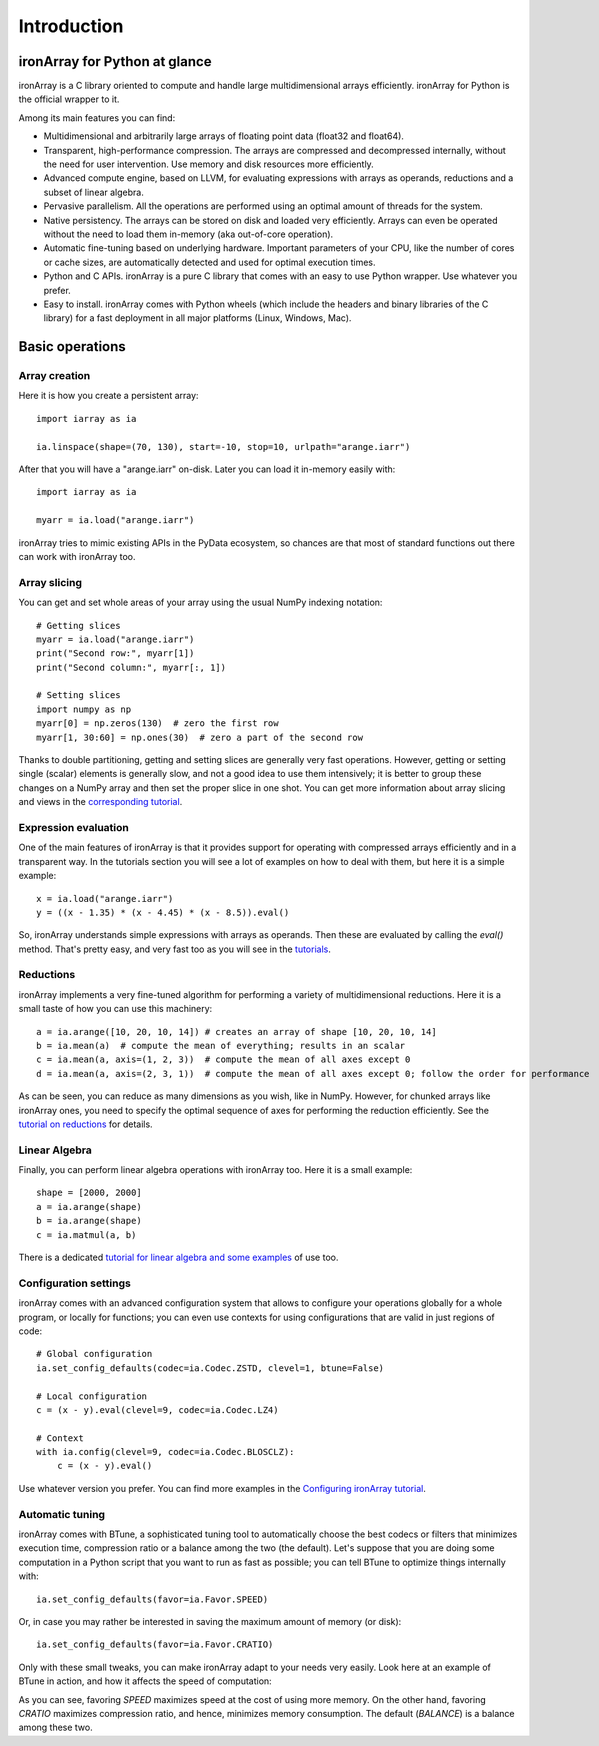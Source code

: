 ------------
Introduction
------------

ironArray for Python at glance
==============================

ironArray is a C library oriented to compute and handle large multidimensional arrays efficiently.
ironArray for Python is the official wrapper to it.

Among its main features you can find:

* Multidimensional and arbitrarily large arrays of floating point data (float32 and float64).

* Transparent, high-performance compression. The arrays are compressed and decompressed internally, without the need for user intervention. Use memory and disk resources more efficiently.

* Advanced compute engine, based on LLVM, for evaluating expressions with arrays as operands, reductions and a subset of linear algebra.

* Pervasive parallelism. All the operations are performed using an optimal amount of threads for the system.

* Native persistency. The arrays can be stored on disk and loaded very efficiently. Arrays can even be operated without the need to load them in-memory (aka out-of-core operation).

* Automatic fine-tuning based on underlying hardware. Important parameters of your CPU, like the number of cores or cache sizes, are automatically detected and used for optimal execution times.

* Python and C APIs. ironArray is a pure C library that comes with an easy to use Python wrapper. Use whatever you prefer.

* Easy to install. ironArray comes with Python wheels (which include the headers and binary libraries of the C library) for a fast deployment in all major platforms (Linux, Windows, Mac).


Basic operations
================


Array creation
--------------

Here it is how you create a persistent array::

    import iarray as ia

    ia.linspace(shape=(70, 130), start=-10, stop=10, urlpath="arange.iarr")

After that you will have a "arange.iarr" on-disk.  Later you can load it in-memory easily with::

    import iarray as ia

    myarr = ia.load("arange.iarr")

ironArray tries to mimic existing APIs in the PyData ecosystem, so chances are that most of standard
functions out there can work with ironArray too.


Array slicing
-------------

You can get and set whole areas of your array using the usual NumPy indexing notation::

    # Getting slices
    myarr = ia.load("arange.iarr")
    print("Second row:", myarr[1])
    print("Second column:", myarr[:, 1])

    # Setting slices
    import numpy as np
    myarr[0] = np.zeros(130)  # zero the first row
    myarr[1, 30:60] = np.ones(30)  # zero a part of the second row

Thanks to double partitioning, getting and setting slices are generally very fast operations.  However, getting or setting single (scalar) elements is generally slow, and not a good idea to use them intensively; it is better to group these changes on a NumPy array and then set the proper slice in one shot. You can get more information about array slicing and views in the `corresponding tutorial <https://ironarray.io/docs/html/tutorials/slicing.html>`_.


Expression evaluation
---------------------

One of the main features of ironArray is that it provides support for operating with compressed arrays efficiently and in a transparent way.  In the tutorials section you will see a lot of examples on how to deal with them, but here it is a simple example::

    x = ia.load("arange.iarr")
    y = ((x - 1.35) * (x - 4.45) * (x - 8.5)).eval()

So, ironArray understands simple expressions with arrays as operands.  Then these are evaluated by calling the `eval()` method.  That's pretty easy, and very fast too as you will see in the `tutorials <https://ironarray.io/docs/html/tutorials.html>`_.


Reductions
----------

ironArray implements a very fine-tuned algorithm for performing a variety of multidimensional reductions.  Here it is a small taste of how you can use this machinery::

    a = ia.arange([10, 20, 10, 14]) # creates an array of shape [10, 20, 10, 14]
    b = ia.mean(a)  # compute the mean of everything; results in an scalar
    c = ia.mean(a, axis=(1, 2, 3))  # compute the mean of all axes except 0
    d = ia.mean(a, axis=(2, 3, 1))  # compute the mean of all axes except 0; follow the order for performance

As can be seen, you can reduce as many dimensions as you wish, like in NumPy.  However, for chunked arrays like ironArray ones, you need to specify the optimal sequence of axes for performing the reduction efficiently.  See the `tutorial on reductions <https://ironarray.io/docs/html/tutorials/reductions.html>`_ for details.


Linear Algebra
--------------

Finally, you can perform linear algebra operations with ironArray too.  Here it is a small example::

    shape = [2000, 2000]
    a = ia.arange(shape)
    b = ia.arange(shape)
    c = ia.matmul(a, b)

There is a dedicated `tutorial for linear algebra and some examples <https://ironarray.io/docs/html/tutorials/linear-algebra.html>`_ of use too.


Configuration settings
----------------------

ironArray comes with an advanced configuration system that allows to configure your operations globally for a whole program, or locally for functions; you can even use contexts for using configurations that are valid in just regions of code::

    # Global configuration
    ia.set_config_defaults(codec=ia.Codec.ZSTD, clevel=1, btune=False)

    # Local configuration
    c = (x - y).eval(clevel=9, codec=ia.Codec.LZ4)

    # Context
    with ia.config(clevel=9, codec=ia.Codec.BLOSCLZ):
        c = (x - y).eval()

Use whatever version you prefer.  You can find more examples in the `Configuring ironArray tutorial <https://ironarray.io/docs/html/tutorials/configuration.html>`_.


Automatic tuning
----------------

ironArray comes with BTune, a sophisticated tuning tool to automatically choose the best codecs or filters that minimizes execution time, compression ratio or a balance among the two (the default).
Let's suppose that you are doing some computation in a Python script that you want to run as fast as possible; you can tell BTune to optimize things internally with::

    ia.set_config_defaults(favor=ia.Favor.SPEED)

Or, in case you may rather be interested in saving the maximum amount of memory (or disk)::

    ia.set_config_defaults(favor=ia.Favor.CRATIO)

Only with these small tweaks, you can make ironArray adapt to your needs very easily.  Look here at an example of BTune in action, and how it affects the speed of computation:

.. image:: images/iA-BTune-mean.png
  :alt: One level chunking

As you can see, favoring `SPEED` maximizes speed at the cost of using more memory.  On the other hand, favoring `CRATIO` maximizes compression ratio, and hence, minimizes memory consumption.  The default (`BALANCE`) is a balance among these two.
